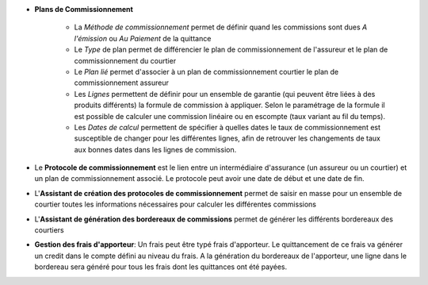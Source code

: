 - **Plans de Commissionnement**

    - La *Méthode de commissionnement* permet de définir quand les commissions
      sont dues *A l'émission* ou *Au Paiement* de la quittance
    - Le *Type* de plan permet de différencier le plan de commissionnement de
      l'assureur et le plan de commissionnement du courtier
    - Le *Plan lié* permet d'associer à un plan de commissionnement courtier le
      plan de commissionnement assureur
    - Les *Lignes* permettent de définir pour un ensemble de garantie (qui
      peuvent être liées à des produits différents) la formule de commission à
      appliquer. Selon le paramétrage de la formule il est possible de calculer
      une commission linéaire ou en escompte (taux variant au fil du temps).
    - Les *Dates de calcul* permettent de spécifier à quelles dates le taux de
      commissionnement est susceptible de changer pour les différentes lignes,
      afin de retrouver les changements de taux aux bonnes dates dans les
      lignes de commission.

- Le **Protocole de commissionnement** est le lien entre un intermédiaire
  d'assurance (un assureur ou un courtier) et un plan de commissionnement
  associé.
  Le protocole peut avoir une date de début et une date de fin.

- L'**Assistant de création des protocoles de commissionnement** permet de
  saisir en masse pour un ensemble de courtier toutes les informations
  nécessaires pour calculer les différentes commissions

- L'**Assistant de génération des bordereaux de commissions** permet de générer
  les différents bordereaux des courtiers

- **Gestion des frais d'apporteur**: Un frais peut être typé frais d'apporteur.
  Le quittancement de ce frais va générer un credit dans le compte défini au
  niveau du frais. A la génération du bordereaux de l'apporteur, une ligne dans
  le bordereau sera généré pour tous les frais dont les quittances ont été
  payées.
